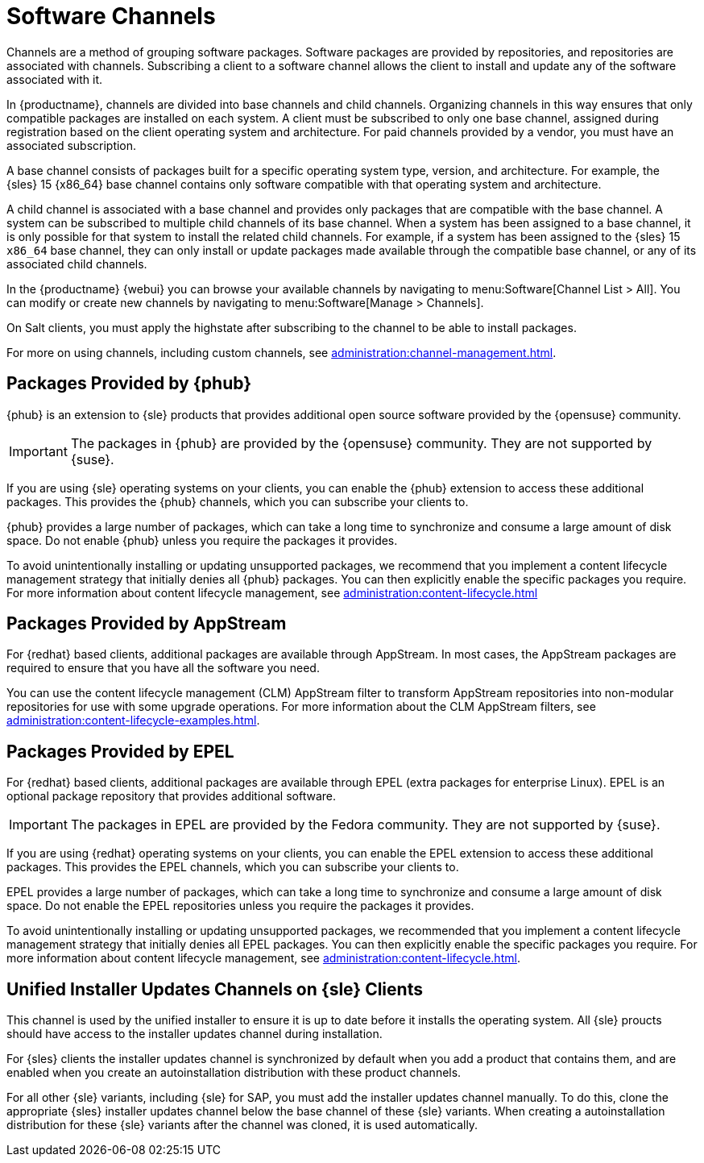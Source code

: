 [[channels]]
= Software Channels

Channels are a method of grouping software packages.
Software packages are provided by repositories, and repositories are associated with channels.
Subscribing a client to a software channel allows the client to install and update any of the software associated with it.

In {productname}, channels are divided into base channels and child channels.
Organizing channels in this way ensures that only compatible packages are installed on each system.
A client must be subscribed to only one base channel, assigned during registration based on the client operating system and architecture.
For paid channels provided by a vendor, you must have an associated subscription.

A base channel consists of packages built for a specific operating system type, version, and architecture.
For example, the {sles}{nbsp}15 {x86_64} base channel contains only software compatible with that operating system and architecture.

A child channel is associated with a base channel and provides only packages that are compatible with the base channel.
A system can be subscribed to multiple child channels of its base channel.
When a system has been assigned to a base channel, it is only possible for that system to install the related child channels.
For example, if a system has been assigned to the {sles}{nbsp}15 `x86_64` base channel, they can only install or update packages made available through the compatible base channel, or any of its associated child channels.

In the {productname} {webui} you can browse your available channels by navigating to menu:Software[Channel List > All].
You can modify or create new channels by navigating to menu:Software[Manage > Channels].

On Salt clients, you must apply the highstate after subscribing to the channel to be able to install packages.

For more on using channels, including custom channels, see xref:administration:channel-management.adoc[].



== Packages Provided by {phub}

{phub} is an extension to {sle} products that provides additional open source software provided by the {opensuse} community.

[IMPORTANT]
====
The packages in {phub} are provided by the {opensuse} community.
They are not supported by {suse}.
====

If you are using {sle} operating systems on your clients, you can enable the {phub} extension to access these additional packages.
This provides the {phub} channels, which you can subscribe your clients to.

{phub} provides a large number of packages, which can take a long time to synchronize and consume a large amount of disk space.
Do not enable {phub} unless you require the packages it provides.

To avoid unintentionally installing or updating unsupported packages, we recommend that you implement a content lifecycle management strategy that initially denies all {phub} packages.
You can then explicitly enable the specific packages you require.
For more information about content lifecycle management, see xref:administration:content-lifecycle.adoc[]



== Packages Provided by AppStream

For {redhat} based clients, additional packages are available through AppStream.
In most cases, the AppStream packages are required to ensure that you have all the software you need.

You can use the content lifecycle management (CLM) AppStream filter to transform AppStream repositories into non-modular repositories for use with some upgrade operations.
For more information about the CLM AppStream filters, see xref:administration:content-lifecycle-examples.adoc[].



== Packages Provided by EPEL

For {redhat} based clients, additional packages are available through EPEL (extra packages for enterprise Linux).
EPEL is an optional package repository that provides additional software.

[IMPORTANT]
====
The packages in EPEL are provided by the Fedora community.
They are not supported by {suse}.
====

If you are using {redhat} operating systems on your clients, you can enable the EPEL extension to access these additional packages.
This provides the EPEL channels, which you can subscribe your clients to.

EPEL provides a large number of packages, which can take a long time to synchronize and consume a large amount of disk space.
Do not enable the EPEL repositories unless you require the packages it provides.

To avoid unintentionally installing or updating unsupported packages, we recommended that you implement a content lifecycle management strategy that initially denies all EPEL packages.
You can then explicitly enable the specific packages you require.
For more information about content lifecycle management, see xref:administration:content-lifecycle.adoc[].



== Unified Installer Updates Channels on {sle} Clients

This channel is used by the unified installer to ensure it is up to date before it installs the operating system.
All {sle} proucts should have access to the installer updates channel during installation.

For {sles} clients the installer updates channel is synchronized by default when you add a product that contains them, and are enabled when you create an autoinstallation distribution with these product channels.

For all other {sle} variants, including {sle} for SAP,  you must add the installer updates channel manually.
To do this, clone the appropriate {sles} installer updates channel below the base channel of these {sle} variants.
When creating a autoinstallation distribution for these {sle} variants after the channel was cloned, it is used automatically.
